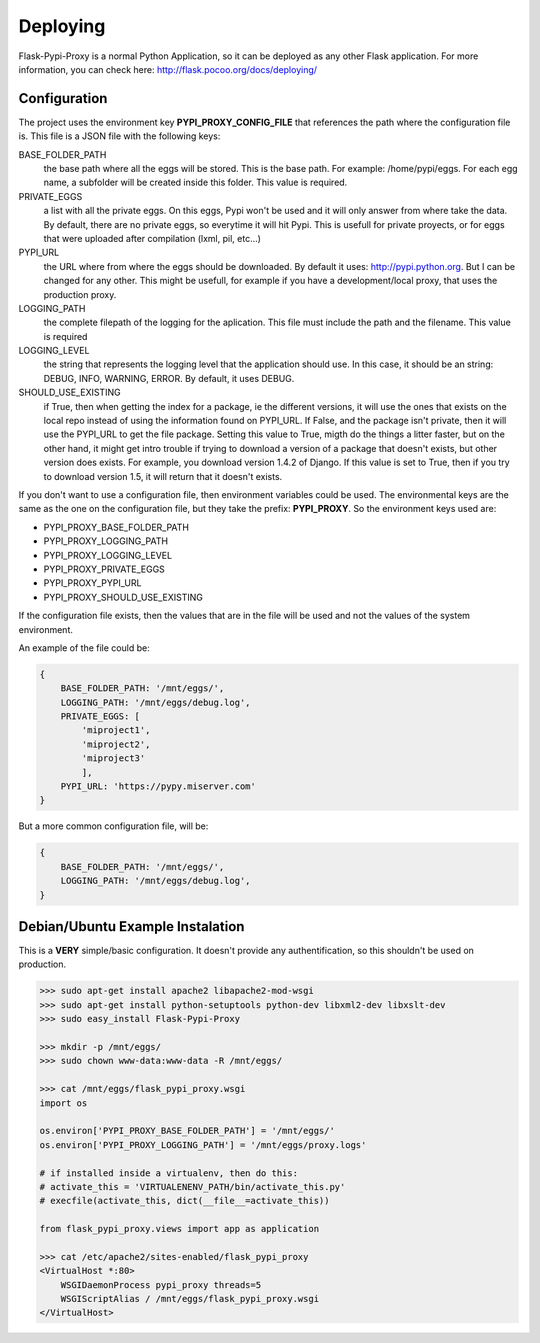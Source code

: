 =========
Deploying
=========

Flask-Pypi-Proxy is a normal Python Application, so it can be deployed
as any other Flask application. For more information, you can check here:
`http://flask.pocoo.org/docs/deploying/ <http://flask.pocoo.org/docs/deploying/>`_


Configuration
=============

The project uses the environment key **PYPI_PROXY_CONFIG_FILE** that references
the path where the configuration file is. This file is a JSON file with the
following keys:

BASE_FOLDER_PATH
    the base path where all the eggs will be stored. This is the base
    path. For example: /home/pypi/eggs. For each egg name, a subfolder
    will be created inside this folder. This value is required.

PRIVATE_EGGS
    a list with all the private eggs. On this eggs, Pypi won't be used
    and it will only answer from where take the data. By default, there
    are no private eggs, so everytime it will hit Pypi. This is usefull
    for private proyects, or for eggs that were uploaded after compilation
    (lxml, pil, etc...)

PYPI_URL
    the URL where from where the eggs should be downloaded. By default it
    uses: http://pypi.python.org. But I can be changed for any other. This might
    be usefull, for example if you have a development/local proxy, that
    uses the production proxy.

LOGGING_PATH
    the complete filepath of the logging for the aplication. This file must
    include the path and the filename. This value is required

LOGGING_LEVEL
    the string that represents the logging level that the application
    should use. In this case, it should be an string: DEBUG, INFO, WARNING,
    ERROR. By default, it uses DEBUG.

SHOULD_USE_EXISTING
    if True, then when getting the index for a package, ie the different
    versions, it will use the ones that exists on the local repo instead
    of using the information found on PYPI_URL. If False, and the package
    isn't private, then it will use the PYPI_URL to get the file package.
    Setting this value to True, migth do the things a litter faster, but
    on the other hand, it might get intro trouble if trying to download
    a version of a package that doesn't exists, but other version does exists.
    For example, you download version 1.4.2 of Django. If this value is
    set to True, then if you try to download version 1.5, it will return
    that it doesn't exists.

If you don't want to use a configuration file, then environment variables
could be used. The environmental keys are the same as the one on the
configuration file, but they take the prefix: **PYPI_PROXY**. So the
environment keys used are:

* PYPI_PROXY_BASE_FOLDER_PATH
* PYPI_PROXY_LOGGING_PATH
* PYPI_PROXY_LOGGING_LEVEL
* PYPI_PROXY_PRIVATE_EGGS
* PYPI_PROXY_PYPI_URL
* PYPI_PROXY_SHOULD_USE_EXISTING

If the configuration file exists, then the values that are in the file
will be used and not the values of the system environment.

An example of the file could be:

.. code-block:: json

    {
        BASE_FOLDER_PATH: '/mnt/eggs/',
        LOGGING_PATH: '/mnt/eggs/debug.log',
        PRIVATE_EGGS: [
            'miproject1',
            'miproject2',
            'miproject3'
            ],
        PYPI_URL: 'https://pypy.miserver.com'
    }

But a more common configuration file, will be:

.. code-block:: json

    {
        BASE_FOLDER_PATH: '/mnt/eggs/',
        LOGGING_PATH: '/mnt/eggs/debug.log',
    }


Debian/Ubuntu Example Instalation
=================================

This is a **VERY** simple/basic configuration. It doesn't provide any
authentification, so this shouldn't be used on production.

.. code-block:: bash

    >>> sudo apt-get install apache2 libapache2-mod-wsgi
    >>> sudo apt-get install python-setuptools python-dev libxml2-dev libxslt-dev
    >>> sudo easy_install Flask-Pypi-Proxy

    >>> mkdir -p /mnt/eggs/
    >>> sudo chown www-data:www-data -R /mnt/eggs/

    >>> cat /mnt/eggs/flask_pypi_proxy.wsgi
    import os

    os.environ['PYPI_PROXY_BASE_FOLDER_PATH'] = '/mnt/eggs/'
    os.environ['PYPI_PROXY_LOGGING_PATH'] = '/mnt/eggs/proxy.logs'

    # if installed inside a virtualenv, then do this:
    # activate_this = 'VIRTUALENENV_PATH/bin/activate_this.py'
    # execfile(activate_this, dict(__file__=activate_this))

    from flask_pypi_proxy.views import app as application

    >>> cat /etc/apache2/sites-enabled/flask_pypi_proxy
    <VirtualHost *:80>
        WSGIDaemonProcess pypi_proxy threads=5
        WSGIScriptAlias / /mnt/eggs/flask_pypi_proxy.wsgi
    </VirtualHost>




